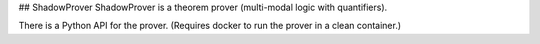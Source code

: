 
## ShadowProver
ShadowProver is a theorem prover (multi-modal logic with quantifiers). 

There is a Python API for the prover. (Requires docker to run the prover in a clean container.)


